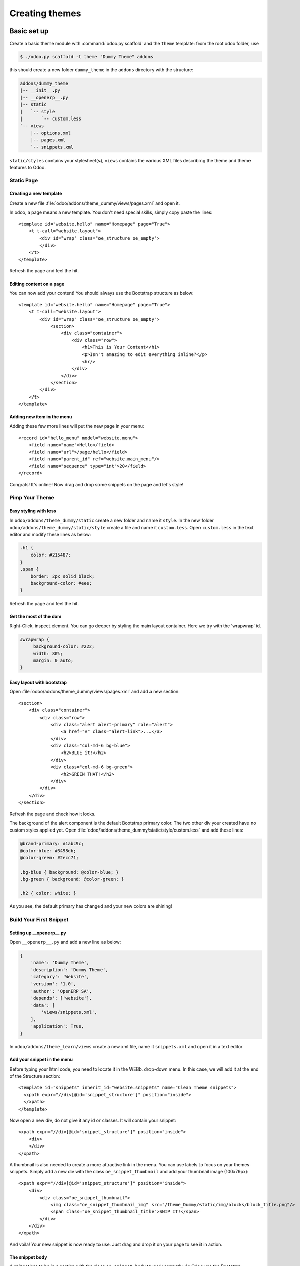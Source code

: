 .. highlight:: xml

===============
Creating themes
===============

Basic set up
============

Create a basic theme module with :command:`odoo.py scaffold` and the ``theme``
template: from the root odoo folder, use

.. code-block:: console

    $ ./odoo.py scaffold -t theme "Dummy Theme" addons

this should create a new folder ``dummy_theme`` in the ``addons`` directory
with the structure:

.. code-block:: text

    addons/dummy_theme
    |-- __init__.py
    |-- __openerp__.py
    |-- static
    |   `-- style
    |       `-- custom.less
    `-- views
        |-- options.xml
        |-- pages.xml
        `-- snippets.xml

``static/styles`` contains your stylesheet(s), ``views`` contains the various
XML files describing the theme and theme features to Odoo.

Static Page
-----------

Creating a new template
'''''''''''''''''''''''

Create a new file :file:`odoo/addons/theme_dummy/views/pages.xml` and open it.

In odoo, a page means a new template. You don't need special skills, simply
copy paste the lines::

  <template id="website.hello" name="Homepage" page="True">
      <t t-call="website.layout">
          <div id="wrap" class="oe_structure oe_empty">
          </div>
      </t>
  </template>

Refresh the page and feel the hit.

Editing content on a page
'''''''''''''''''''''''''

You can now add your content! You should always use the Bootstrap structure as
below::

    <template id="website.hello" name="Homepage" page="True">
        <t t-call="website.layout">
            <div id="wrap" class="oe_structure oe_empty">
                <section>
                    <div class="container">
                        <div class="row">
                            <h1>This is Your Content</h1>
                            <p>Isn't amazing to edit everything inline?</p>
                            <hr/>
                        </div>
                    </div>
                </section>
            </div>
        </t>
    </template>

Adding new item in the menu
'''''''''''''''''''''''''''

Adding these few more lines will put the new page in your menu::

  <record id="hello_menu" model="website.menu">
      <field name="name">Hello</field>
      <field name="url">/page/hello</field>
      <field name="parent_id" ref="website.main_menu"/>
      <field name="sequence" type="int">20</field>
  </record>

Congrats! It's online! Now drag and drop some snippets on the page and let's
style!

Pimp Your Theme
---------------

Easy styling with less
''''''''''''''''''''''

In ``odoo/addons/theme_dummy/static`` create a new folder and name it
``style``. In the new folder ``odoo/addons/theme_dummy/static/style`` create a
file and name it ``custom.less``. Open ``custom.less`` in the text editor and
modify these lines as below:


.. code-block:: css

   .h1 {
       color: #215487;
   }
   .span {
       border: 2px solid black;
       background-color: #eee;
   }

Refresh the page and feel the hit.

Get the most of the dom
'''''''''''''''''''''''

Right-Click, inspect element. You can go deeper by styling the main layout
container. Here we try with the 'wrapwrap' id.

.. code-block:: css

   #wrapwrap {
        background-color: #222;
        width: 80%;
        margin: 0 auto;
   }

Easy layout with bootstrap
''''''''''''''''''''''''''

Open :file:`odoo/addons/theme_dummy/views/pages.xml` and add a new section::

  <section>
      <div class="container">
          <div class="row">
              <div class="alert alert-primary" role="alert">
                  <a href="#" class="alert-link">...</a>
              </div>
              <div class="col-md-6 bg-blue">
                  <h2>BLUE it!</h2>
              </div>
              <div class="col-md-6 bg-green">
                  <h2>GREEN THAT!</h2>
              </div>
          </div>
      </div>
  </section>

Refresh the page and check how it looks.

The background of the alert component is the default Bootstrap primary color.
The two other div your created have no custom styles applied yet.  Open
:file:`odoo/addons/theme_dummy/static/style/custom.less` and add these lines:

.. code-block:: css

        @brand-primary: #1abc9c;
        @color-blue: #3498db;
        @color-green: #2ecc71;

        .bg-blue { background: @color-blue; }
        .bg-green { background: @color-green; }

        .h2 { color: white; }

As you see, the default primary has changed and your new colors are shining!

Build Your First Snippet
------------------------

Setting up __openerp__.py
'''''''''''''''''''''''''

Open ``__openerp__.py`` and add a new line as below:

.. code-block:: python

   {
       'name': 'Dummy Theme',
       'description': 'Dummy Theme',
       'category': 'Website',
       'version': '1.0',
       'author': 'OpenERP SA',
       'depends': ['website'],
       'data': [
           'views/snippets.xml',
       ],
       'application': True,
   }

In ``odoo/addons/theme_learn/views`` create a new xml file, name it
``snippets.xml`` and open it in a text editor

Add your snippet in the menu
''''''''''''''''''''''''''''

Before typing your html code, you need to locate it in the WEBb. drop-down
menu.  In this case, we will add it at the end of the Structure section::

  <template id="snippets" inherit_id="website.snippets" name="Clean Theme snippets">
    <xpath expr="//div[@id='snippet_structure']" position="inside">
    </xpath>
  </template>

Now open a new div, do not give it any id or classes. It will contain your
snippet::

    <xpath expr="//div[@id='snippet_structure']" position="inside">
        <div>
        </div>
    </xpath>

A thumbnail is also needed to create a more attractive link in the menu. You
can use labels to focus on your themes snippets.  Simply add a new div with
the class ``oe_snippet_thumbnail`` and add your thumbnail image (100x79px)::

  <xpath expr="//div[@id='snippet_structure']" position="inside">
      <div>
          <div class="oe_snippet_thumbnail">
              <img class="oe_snippet_thumbnail_img" src="/theme_Dummy/static/img/blocks/block_title.png"/>
              <span class="oe_snippet_thumbnail_title">SNIP IT!</span>
          </div>
      </div>
  </xpath>

And voila! Your new snippet is now ready to use. Just drag and drop it on your
page to see it in action.

The snippet body
''''''''''''''''

A snippet has to be in a section with the class ``oe_snippet_body`` to work
correctly.  As Odoo use the Bootstrap framework, you have use containers and
rows to hold your content. Please refer the the Bootstrap documentation::

  <xpath expr="//div[@id='snippet_structure']" position="inside">
      <div>
          <div class="oe_snippet_thumbnail">
              <img class="oe_snippet_thumbnail_img" src="/theme_Dummy/static/img/blocks/block_title.png"/>
              <span class="oe_snippet_thumbnail_title">SNIP IT!</span>
          </div>

          <section class="oe_snippet_body fw_categories">
              <div class="container">
                  <div class="row">
                  </div>
              </div>
          </section>
      </div>
  </xpath>

Inside your fresh new row, add some bootstraped contents::

  <div class="col-md-12 text-center mt32 mb32">
      <h2>A great Title</h2>
      <h3 class="text-muted ">And a great subtitle too</h3>
      <p>Lorem ipsum dolor sit amet, consectetuer adipiscing elit, sed diam nonummy nibh euismod tincidunt ut laoreet dolore magna aliquam erat volutpat. </p>
  </div>


Adding images to your snippet
'''''''''''''''''''''''''''''

You can easely add images in your snippets simply by setting up css
backgrounds images.

In ``odoo/addons/theme_dummy/static/`` create a new folder and name it
``img``. Put your images there, in sub-folders if needed.  Open
:file:`odoo/addons/theme_dummy/static/style/custom.less`, add these lines

.. code-block:: css

   @img-01: url("../img/img-boy.png");
   .dummy-boy { background-image: @img-01; }

   @img-02: url("../img/img-girl.png");
   .dummy-girl { background-image: @img-02; }

In :file:`odoo/addons/theme_dummy/views/pages.xml` change the correspondant
lines as below::

    <section>
        <div class="container">
            <div class="row dummy-bg">
                <div class="alert alert-primary" role="alert">
                <a href="#" class="alert-link">...</a>
                </div>
                <div class="col-md-6">
                <h2>BLUE it!</h2>
                    <div class="dummy-boy">
                    </div>
                </div>
                <div class="col-md-6">
                <h2>GREEN THAT!</h2>
                    <div class="dummy-girl">
                    </div>
                </div>
            </div>
        </div>
    </section>

Your new snippet is now ready to use. Just drag and drop it on your page to
see it in action.

Advanced Customization
======================

Defining Your Theme Options
---------------------------

Understanding XPath
'''''''''''''''''''

As your stylesheets are running on the whole website, giving more option to
your snippets and applying them independently will push your design
forward. In ``odoo/addons/theme_dummy/views/`` create a new file, name it
``options.xml`` and add these lines::

    <template id="gourman_website_options_pattern" inherit_id="website.snippet_options">
        <xpath expr="//div[@data-option='dummy_options']//ul" position="after">
        </xpath>
    </template>

Explain xpath
"""""""""""""

.. TODO:: syntax not correct (see website examples) 

Your option menu is now correctly set in the database, you can create an new dropdown menu.

Let's say yout want three options which will change the text color and the background.
In option.xml, add these lines inside the xpath::

      <li data-check_class="text-purple"><a>YOUR OPTION 1</a></li>
      <li class="dropdown-submenu">
          <a tabindex="-1" href="#">Your sub option</a>
          <ul class="dropdown-menu">
            <li data-select_class="bg-yellow"><a>YOUR OPTION 2</a></li>
            <li data-select_class="text-light-bg-dark"><a>YOUR OPTION 3</a></li>
            <li data-select_class=""><a>None</a></li>
          </ul>
      <li>

Simple less css options
'''''''''''''''''''''''

In order to see these options in action, you have to write some new css
classes. Open custom.css and add this new lines

.. code-block:: css

    @color-purple: #2ecc71;
    @color-yellow: #2ecc71;

    .text-purple { color: @color-purple; }
    .bg-yellow { background-color: @color-yellow;}
    .text-light-bg-dark { color: #eee; background-color: #222;}

Refresh the page. Select a snippet and click Customize. Choose one of your new
options apply it.

XPath & inherits
''''''''''''''''

You can also add images in your variables and use them on certain part of your
pages, snippets or any html element.

In :file:`odoo/addons/theme_dummy/static/style/custom.css` add these new lines

.. code:: css

    @bg-01: url("../img/background/bg-blur.jpg");

    .bg-01 {
        background-image: @bg-01;
    }

Now that you have set the background image, you can decide how and where the
user can use it, for example, on a simple div.

Open :file:`odoo/addons/theme_dummy/views/options.xml` and add this new xpath::

  <xpath expr="//div[@data-option='background-dummy']//ul" position="after">
      <ul class="dropdown-menu">
          <li data-value="bg-01">
              <a>Image 1</a>
          </li>
      </ul>
  </xpath>

Your option is ready to be applied but you want it to be shown only a certain
part of a snippet.

Open :file:`odoo/addons/theme_dummy/views/snippets.xml` and add a new snippet
with the method we learned previously::

    <xpath expr="//div[@id='snippet_structure']" position="inside">
        <div>
        <!-- Add a Thumbnail in the Website Builder drop-down menu -->
            <div class="oe_snippet_thumbnail">
                <img class="oe_snippet_thumbnail_img" src="/theme_Dummy/static/img/blocks/block_title.png"/>
                <span class="oe_snippet_thumbnail_title">Test OPTION</span>
            </div>
        <!-- Your Snippet content -->
            <section class="oe_snippet_body fw_categories">
                <div class="container">
                    <div class="row">
                        <div class="col-md-6 text-center mt32 mb32">
                            <h2>NO OPTION</h2>
                            <p>OFF</p>
                        </div>
                        <div class="col-md-6 text-center mt32 mb32 test-option">
                            <h2>OPTION</h2>
                            <p>This div has the 'test-option' class</p>
                        </div>
                    </div>
                </div>
            </section>
        </div>
    </xpath>

As you see, the second ``col-md`` has a class named ``test-option``.  We are
going to specify where this option can be turned on by adding the
``data-selector`` attribute.

Go back to your ``options.xml`` files, add these new lines::

  <xpath expr="//div[@data-option='background-dummy']" position="attributes">
      <attribute name="data-selector">test-option</attribute>
  </xpath>

Refresh your browser. You should now be able to add your image background on
the left div only.  The option is now available on each section but also on
the left div with the custom class.

The Image Database
------------------

Modifying the image database
''''''''''''''''''''''''''''

Odoo provides its own image library but you certainly want to adapt it to your
design.  Do not use the Media Manager uploading Tool to add image in your
theme. The images url's will be lost on reload!  Instead of uploading your
images, you can create your own library and disable the old ones.

In ``odoo/addons/theme_dummy/views/`` create a new file, name it
``images.xml`` and add these lines::

  <record id="image_bg_blue" model="ir.attachment">
      <field name="name">bg_blue.jpg</field>
      <field name="datas_fname">bg_blue.jpg</field>
      <field name="res_model">ir.ui.view</field>
      <field name="type">url</field>
      <field name="url">/theme_clean/static/img/library/bg/bg_blue.jpg</field>
  </record>

Your images is now available in your Media Manager.  And your Theme has a
total new look.

Theme Selector
==============

Set Up
------

Understanding theme variants
''''''''''''''''''''''''''''

Combining theme variants
''''''''''''''''''''''''
